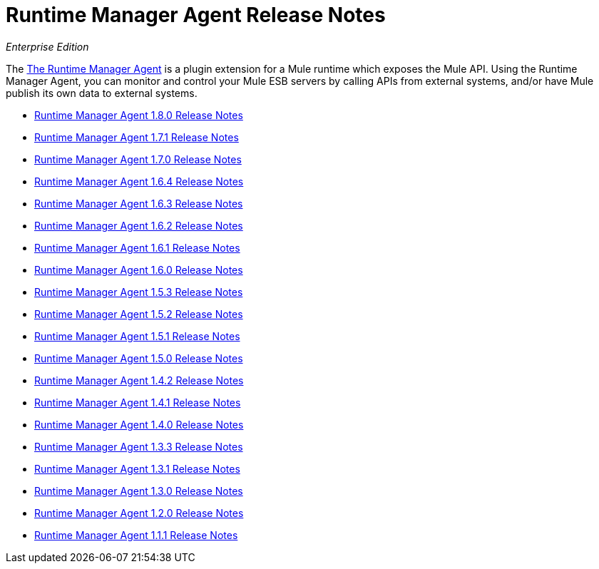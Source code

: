 = Runtime Manager Agent Release Notes

_Enterprise Edition_


The link:/runtime-manager/runtime-manager-agent[The Runtime Manager Agent] is a plugin extension for a Mule runtime which exposes the Mule API. Using the Runtime Manager Agent, you can monitor and control your Mule ESB servers by calling APIs from external systems, and/or have Mule publish its own data to external systems.

* link:/release-notes/runtime-manager-agent-1.8.0-release-notes[Runtime Manager Agent 1.8.0 Release Notes]
* link:/release-notes/runtime-manager-agent-1.7.1-release-notes[Runtime Manager Agent 1.7.1 Release Notes]
* link:/release-notes/runtime-manager-agent-1.7.0-release-notes[Runtime Manager Agent 1.7.0 Release Notes]
* link:/release-notes/runtime-manager-agent-1.6.4-release-notes[Runtime Manager Agent 1.6.4 Release Notes]
* link:/release-notes/runtime-manager-agent-1.6.3-release-notes[Runtime Manager Agent 1.6.3 Release Notes]
* link:/release-notes/runtime-manager-agent-1.6.2-release-notes[Runtime Manager Agent 1.6.2 Release Notes]
* link:/release-notes/runtime-manager-agent-1.6.1-release-notes[Runtime Manager Agent 1.6.1 Release Notes]
* link:/release-notes/runtime-manager-agent-1.6.0-release-notes[Runtime Manager Agent 1.6.0 Release Notes]
* link:/release-notes/runtime-manager-agent-1.5.3-release-notes[Runtime Manager Agent 1.5.3 Release Notes]
* link:/release-notes/runtime-manager-agent-1.5.2-release-notes[Runtime Manager Agent 1.5.2 Release Notes]
* link:/release-notes/runtime-manager-agent-1.5.1-release-notes[Runtime Manager Agent 1.5.1 Release Notes]
* link:/release-notes/runtime-manager-agent-1.5.0-release-notes[Runtime Manager Agent 1.5.0 Release Notes]
* link:/release-notes/runtime-manager-agent-1.4.2-release-notes[Runtime Manager Agent 1.4.2 Release Notes]
* link:/release-notes/runtime-manager-agent-1.4.1-release-notes[Runtime Manager Agent 1.4.1 Release Notes]
* link:/release-notes/runtime-manager-agent-1.4.0-release-notes[Runtime Manager Agent 1.4.0 Release Notes]
* link:/release-notes/runtime-manager-agent-1.3.3-release-notes[Runtime Manager Agent 1.3.3 Release Notes]
* link:/release-notes/runtime-manager-agent-1.3.1-release-notes[Runtime Manager Agent 1.3.1 Release Notes]
* link:/release-notes/runtime-manager-agent-1.3.0-release-notes[Runtime Manager Agent 1.3.0 Release Notes]
* link:/release-notes/runtime-manager-agent-1.2.0-release-notes[Runtime Manager Agent 1.2.0 Release Notes]
* link:/release-notes/runtime-manager-agent-1.1.1-release-notes[Runtime Manager Agent 1.1.1 Release Notes]
